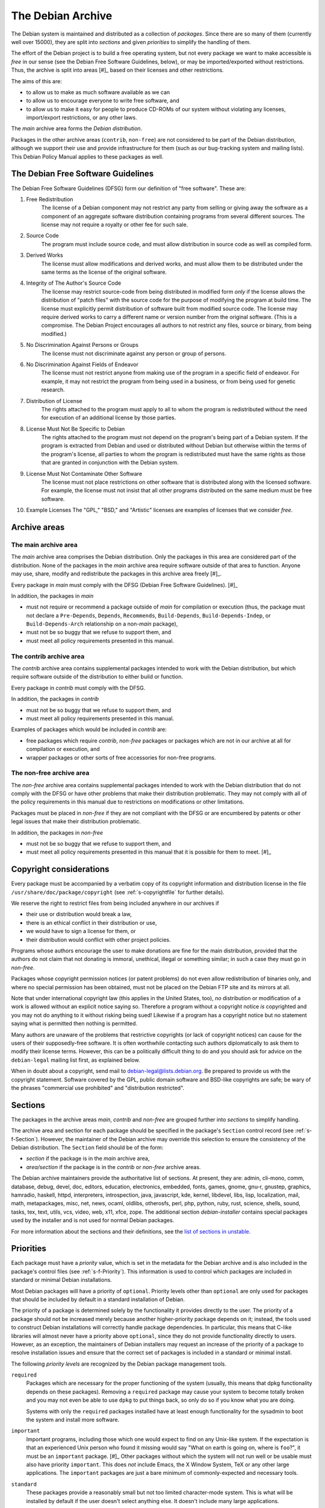 The Debian Archive
==================

The Debian system is maintained and distributed as a collection of
*packages*. Since there are so many of them (currently well over 15000),
they are split into *sections* and given *priorities* to simplify the
handling of them.

The effort of the Debian project is to build a free operating system,
but not every package we want to make accessible is *free* in our sense
(see the Debian Free Software Guidelines, below), or may be
imported/exported without restrictions. Thus, the archive is split into
areas  [#]_ based on their licenses and other restrictions.

The aims of this are:

-  to allow us to make as much software available as we can

-  to allow us to encourage everyone to write free software, and

-  to allow us to make it easy for people to produce CD-ROMs of our
   system without violating any licenses, import/export restrictions, or
   any other laws.

The *main* archive area forms the *Debian distribution*.

Packages in the other archive areas (``contrib``, ``non-free``) are not
considered to be part of the Debian distribution, although we support
their use and provide infrastructure for them (such as our bug-tracking
system and mailing lists). This Debian Policy Manual applies to these
packages as well.

.. _s-dfsg:

The Debian Free Software Guidelines
-----------------------------------

The Debian Free Software Guidelines (DFSG) form our definition of "free
software". These are:

1. Free Redistribution
    The license of a Debian component may not restrict any party from
    selling or giving away the software as a component of an aggregate
    software distribution containing programs from several different
    sources. The license may not require a royalty or other fee for such
    sale.

2. Source Code
    The program must include source code, and must allow distribution in
    source code as well as compiled form.

3. Derived Works
    The license must allow modifications and derived works, and must
    allow them to be distributed under the same terms as the license of
    the original software.

4. Integrity of The Author's Source Code
    The license may restrict source-code from being distributed in
    modified form *only* if the license allows the distribution of
    "patch files" with the source code for the purpose of modifying the
    program at build time. The license must explicitly permit
    distribution of software built from modified source code. The
    license may require derived works to carry a different name or
    version number from the original software. (This is a compromise.
    The Debian Project encourages all authors to not restrict any files,
    source or binary, from being modified.)

5. No Discrimination Against Persons or Groups
    The license must not discriminate against any person or group of
    persons.

6. No Discrimination Against Fields of Endeavor
    The license must not restrict anyone from making use of the program
    in a specific field of endeavor. For example, it may not restrict
    the program from being used in a business, or from being used for
    genetic research.

7. Distribution of License
    The rights attached to the program must apply to all to whom the
    program is redistributed without the need for execution of an
    additional license by those parties.

8. License Must Not Be Specific to Debian
    The rights attached to the program must not depend on the program's
    being part of a Debian system. If the program is extracted from
    Debian and used or distributed without Debian but otherwise within
    the terms of the program's license, all parties to whom the program
    is redistributed must have the same rights as those that are granted
    in conjunction with the Debian system.

9. License Must Not Contaminate Other Software
    The license must not place restrictions on other software that is
    distributed along with the licensed software. For example, the
    license must not insist that all other programs distributed on the
    same medium must be free software.

10. Example Licenses
    The "GPL," "BSD," and "Artistic" licenses are examples of licenses
    that we consider *free*.

.. _s-sections:

Archive areas
-------------

.. _s-main:

The main archive area
~~~~~~~~~~~~~~~~~~~~~

The *main* archive area comprises the Debian distribution. Only the
packages in this area are considered part of the distribution. None of
the packages in the *main* archive area require software outside of that
area to function. Anyone may use, share, modify and redistribute the
packages in this archive area freely [#]_.

Every package in *main* must comply with the DFSG (Debian Free Software
Guidelines).  [#]_

In addition, the packages in *main*

-  must not require or recommend a package outside of *main* for
   compilation or execution (thus, the package must not declare a
   ``Pre-Depends``, ``Depends``, ``Recommends``, ``Build-Depends``,
   ``Build-Depends-Indep``, or ``Build-Depends-Arch`` relationship on a
   non-\ *main* package),

-  must not be so buggy that we refuse to support them, and

-  must meet all policy requirements presented in this manual.

.. _s-contrib:

The contrib archive area
~~~~~~~~~~~~~~~~~~~~~~~~

The *contrib* archive area contains supplemental packages intended to
work with the Debian distribution, but which require software outside of
the distribution to either build or function.

Every package in *contrib* must comply with the DFSG.

In addition, the packages in *contrib*

-  must not be so buggy that we refuse to support them, and

-  must meet all policy requirements presented in this manual.

Examples of packages which would be included in *contrib* are:

-  free packages which require *contrib*, *non-free* packages or
   packages which are not in our archive at all for compilation or
   execution, and

-  wrapper packages or other sorts of free accessories for non-free
   programs.

.. _s-non-free:

The non-free archive area
~~~~~~~~~~~~~~~~~~~~~~~~~

The *non-free* archive area contains supplemental packages intended to
work with the Debian distribution that do not comply with the DFSG or
have other problems that make their distribution problematic. They may
not comply with all of the policy requirements in this manual due to
restrictions on modifications or other limitations.

Packages must be placed in *non-free* if they are not compliant with the
DFSG or are encumbered by patents or other legal issues that make their
distribution problematic.

In addition, the packages in *non-free*

-  must not be so buggy that we refuse to support them, and

-  must meet all policy requirements presented in this manual that it is
   possible for them to meet.  [#]_

.. _s-pkgcopyright:

Copyright considerations
------------------------

Every package must be accompanied by a verbatim copy of its copyright
information and distribution license in the file
``/usr/share/doc/package/copyright`` (see
:ref:`s-copyrightfile` for further details).

We reserve the right to restrict files from being included anywhere in
our archives if

-  their use or distribution would break a law,

-  there is an ethical conflict in their distribution or use,

-  we would have to sign a license for them, or

-  their distribution would conflict with other project policies.

Programs whose authors encourage the user to make donations are fine for
the main distribution, provided that the authors do not claim that not
donating is immoral, unethical, illegal or something similar; in such a
case they must go in *non-free*.

Packages whose copyright permission notices (or patent problems) do not
even allow redistribution of binaries only, and where no special
permission has been obtained, must not be placed on the Debian FTP site
and its mirrors at all.

Note that under international copyright law (this applies in the United
States, too), *no* distribution or modification of a work is allowed
without an explicit notice saying so. Therefore a program without a
copyright notice *is* copyrighted and you may not do anything to it
without risking being sued! Likewise if a program has a copyright notice
but no statement saying what is permitted then nothing is permitted.

Many authors are unaware of the problems that restrictive copyrights (or
lack of copyright notices) can cause for the users of their
supposedly-free software. It is often worthwhile contacting such authors
diplomatically to ask them to modify their license terms. However, this
can be a politically difficult thing to do and you should ask for advice
on the ``debian-legal`` mailing list first, as explained below.

When in doubt about a copyright, send mail to
debian-legal@lists.debian.org. Be prepared to provide us with the
copyright statement. Software covered by the GPL, public domain software
and BSD-like copyrights are safe; be wary of the phrases "commercial use
prohibited" and "distribution restricted".

.. _s-subsections:

Sections
--------

The packages in the archive areas *main*, *contrib* and *non-free* are
grouped further into *sections* to simplify handling.

The archive area and section for each package should be specified in the
package's ``Section`` control record (see
:ref:`s-f-Section`). However, the maintainer of the
Debian archive may override this selection to ensure the consistency of
the Debian distribution. The ``Section`` field should be of the form:

-  *section* if the package is in the *main* archive area,

-  *area/section* if the package is in the *contrib* or *non-free*
   archive areas.

The Debian archive maintainers provide the authoritative list of
sections. At present, they are: admin, cli-mono, comm, database, debug,
devel, doc, editors, education, electronics, embedded, fonts, games,
gnome, gnu-r, gnustep, graphics, hamradio, haskell, httpd, interpreters,
introspection, java, javascript, kde, kernel, libdevel, libs, lisp,
localization, mail, math, metapackages, misc, net, news, ocaml, oldlibs,
otherosfs, perl, php, python, ruby, rust, science, shells, sound, tasks,
tex, text, utils, vcs, video, web, x11, xfce, zope. The additional
section *debian-installer* contains special packages used by the
installer and is not used for normal Debian packages.

For more information about the sections and their definitions, see the
`list of sections in
unstable <https://packages.debian.org/unstable/>`_.

.. _s-priorities:

Priorities
----------

Each package must have a *priority* value, which is set in the metadata
for the Debian archive and is also included in the package's control
files (see :ref:`s-f-Priority`). This information is used
to control which packages are included in standard or minimal Debian
installations.

Most Debian packages will have a priority of ``optional``. Priority
levels other than ``optional`` are only used for packages that should be
included by default in a standard installation of Debian.

The priority of a package is determined solely by the functionality it
provides directly to the user. The priority of a package should not be
increased merely because another higher-priority package depends on it;
instead, the tools used to construct Debian installations will correctly
handle package dependencies. In particular, this means that C-like
libraries will almost never have a priority above ``optional``, since
they do not provide functionality directly to users. However, as an
exception, the maintainers of Debian installers may request an increase
of the priority of a package to resolve installation issues and ensure
that the correct set of packages is included in a standard or minimal
install.

The following *priority levels* are recognized by the Debian package
management tools.

``required``
    Packages which are necessary for the proper functioning of the
    system (usually, this means that dpkg functionality depends on these
    packages). Removing a ``required`` package may cause your system to
    become totally broken and you may not even be able to use ``dpkg``
    to put things back, so only do so if you know what you are doing.

    Systems with only the ``required`` packages installed have at least
    enough functionality for the sysadmin to boot the system and install
    more software.

``important``
    Important programs, including those which one would expect to find
    on any Unix-like system. If the expectation is that an experienced
    Unix person who found it missing would say "What on earth is going
    on, where is ``foo``?", it must be an ``important`` package.  [#]_
    Other packages without which the system will not run well or be
    usable must also have priority ``important``. This does *not*
    include Emacs, the X Window System, TeX or any other large
    applications. The ``important`` packages are just a bare minimum of
    commonly-expected and necessary tools.

``standard``
    These packages provide a reasonably small but not too limited
    character-mode system. This is what will be installed by default if
    the user doesn't select anything else. It doesn't include many large
    applications.

    No two packages that both have a priority of ``standard`` or higher
    may conflict with each other.

``optional``
    This is the default priority for the majority of the archive. Unless
    a package should be installed by default on standard Debian systems,
    it should have a priority of ``optional``. Packages with a priority
    of ``optional`` may conflict with each other.

``extra``
    *This priority is deprecated.* Use the ``optional`` priority
    instead. This priority should be treated as equivalent to
    ``optional``.

    The ``extra`` priority was previously used for packages that
    conflicted with other packages and packages that were only likely to
    be useful to people with specialized requirements. However, this
    distinction was somewhat arbitrary, not consistently followed, and
    not useful enough to warrant the maintenance effort.

